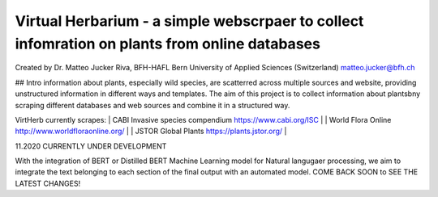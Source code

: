 =================================================================================
Virtual Herbarium - a simple webscrpaer to collect infomration on plants from online databases
=================================================================================
Created by Dr. Matteo Jucker Riva, BFH-HAFL Bern University of Applied Sciences (Switzerland) matteo.jucker@bfh.ch 

## Intro
information about plants, especially wild species, are scatterred across multiple sources and website, providing unstructured information in different ways and templates. The aim of this project is to collect information about plantsbny scraping different databases and web sources and combine it in a structured way. 

VirtHerb currently scrapes:  
| CABI Invasive species compendium https://www.cabi.org/ISC  |
| World Flora Online http://www.worldfloraonline.org/  |
| JSTOR Global Plants https://plants.jstor.org/  |

11.2020 CURRENTLY UNDER DEVELOPMENT

With the integration of BERT or Distilled BERT Machine Learning model for Natural langugaer processing, we aim to integrate the text belonging to each section of the final output with an automated model. COME BACK SOON to SEE THE LATEST CHANGES!

